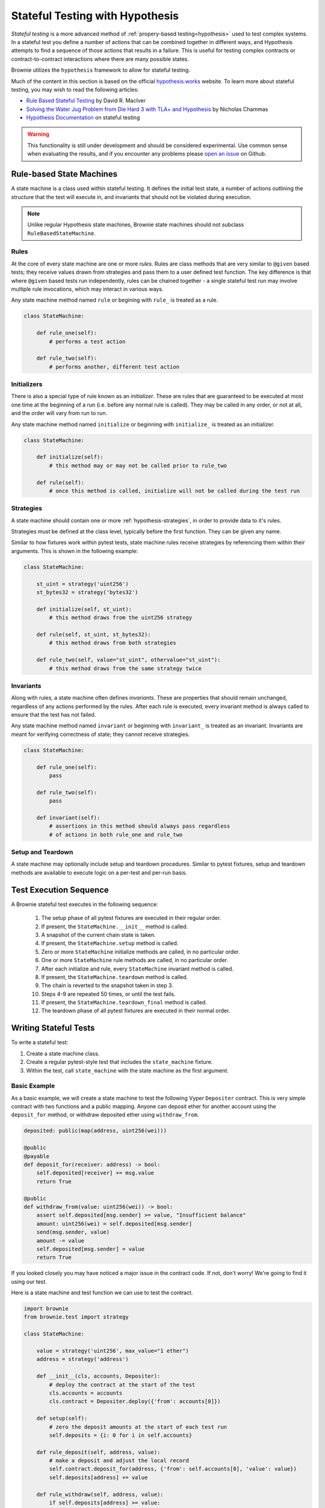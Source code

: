 .. _hypothesis-stateful:

================================
Stateful Testing with Hypothesis
================================

`Stateful testing` is a more advanced method of :ref:`propery-based testing<hypothesis>` used to test complex systems. In a stateful test you define a number of actions that can be combined together in different ways, and Hypothesis attempts to find a sequence of those actions that results in a failure. This is useful for testing complex contracts or contract-to-contract interactions where there are many possible states.

Brownie utilizes the ``hypothesis`` framework to allow for stateful testing.

Much of the content in this section is based on the official `hypothesis.works <https://hypothesis.works/>`_ website. To learn more about stateful testing, you may wish to read the following articles:

* `Rule Based Stateful Testing <https://hypothesis.works/articles/rule-based-stateful-testing/>`_ by David R. MacIver
* `Solving the Water Jug Problem from Die Hard 3 with TLA+ and Hypothesis <https://hypothesis.works/articles/how-not-to-die-hard-with-hypothesis/>`_ by Nicholas Chammas
* `Hypothesis Documentation <https://hypothesis.readthedocs.io/en/latest/stateful.html>`_ on stateful testing

.. warning::

    This functionality is still under development and should be considered experimental. Use common sense when evaluating the results, and if you encounter any problems please `open an issue <https://github.com/iamdefinitelyahuman/brownie/issues>`_ on Github.


Rule-based State Machines
=========================

A state machine is a class used within stateful testing. It defines the initial test state, a number of actions outlining the structure that the test will execute in, and invariants that should not be violated during execution.

.. note::

    Unlike regular Hypothesis state machines, Brownie state machines should not subclass ``RuleBasedStateMachine``.

Rules
-----

At the core of every state machine are one or more `rules`.  Rules are class methods that are very similar to ``@given`` based tests; they receive values drawn from strategies and pass them to a user defined test function. The key difference is that where ``@given`` based tests run independently, rules can be chained together - a single stateful test run may involve multiple rule invocations, which may interact in various ways.

Any state machine method named ``rule`` or begining with ``rule_`` is treated as a rule.

.. code-block:: python

    class StateMachine:

        def rule_one(self):
            # performs a test action

        def rule_two(self):
            # performs another, different test action

Initializers
------------

There is also a special type of rule known as an `initializer`. These are rules that are guaranteed to be executed at most one time at the beginning of a run (i.e. before any normal rule is called). They may be called in any order, or not at all, and the order will vary from run to run.

Any state machine method named ``initialize`` or beginning with ``initialize_`` is treated as an initializer.

.. code-block:: python

    class StateMachine:

        def initialize(self):
            # this method may or may not be called prior to rule_two

        def rule(self):
            # once this method is called, initialize will not be called during the test run

Strategies
----------

A state machine should contain one or more :ref:`hypothesis-strategies`, in order to provide data to it's rules.

Strategies must be defined at the class level, typically before the first function. They can be given any name.

Similar to how fixtures work within pytest tests, state machine rules receive strategies by referencing them within their arguments. This is shown in the following example:

.. code-block:: python

    class StateMachine:

        st_uint = strategy('uint256')
        st_bytes32 = strategy('bytes32')

        def initialize(self, st_uint):
            # this method draws from the uint256 strategy

        def rule(self, st_uint, st_bytes32):
            # this method draws from both strategies

        def rule_two(self, value="st_uint", othervalue="st_uint"):
            # this method draws from the same strategy twice

Invariants
----------

Along with rules, a state machine often defines `invariants`. These are properties that should remain unchanged, regardless of any actions performed by the rules. After each rule is executed, every invariant method is always called to ensure that the test has not failed.

Any state machine method named ``invariant`` or beginning with ``invariant_`` is treated as an invariant. Invariants are meant for verifying correctness of state; they cannot receive strategies.

.. code-block:: python

    class StateMachine:

        def rule_one(self):
            pass

        def rule_two(self):
            pass

        def invariant(self):
            # assertions in this method should always pass regardless
            # of actions in both rule_one and rule_two

Setup and Teardown
------------------

A state machine may optionally include setup and teardown procedures. Similar to pytest fixtures, setup and teardown methods are available to execute logic on a per-test and per-run basis.

.. py:classmethod:: StateMachine.__init__(cls, *args)

    This method is called once, prior to the chain snapshot taken before the first test run. It is run as a class method - changes made to the state machine will persist through every run of the test.

    ``__init__`` is the only method that can be used to pass external data into the state machine. In the following example, we use it to pass the :ref:`accounts<test-fixtures-accounts>` fixture, and a deployed instance of a token contract:

    .. code-block:: python

        class StateMachine:

            def __init__(cls, accounts, token):
                cls.accounts = accounts
                cls.token = token


        def test_stateful(Token, accounts, state_machine):
            token = Token.deploy("Test Token", "TST", 18, "100 ether", {'from': accounts[0]})

            # state_machine forwards all the arguments to StateMachine.__init__
            state_machine(StateMachine, accounts, token)

.. py:classmethod:: StateMachine.setup(self)

    This method is called at the beginning of each test run, immediately after chain is reverted to the snapshot. Changes applied during ``setup`` will only have an effect for the upcoming run.

.. py:classmethod:: StateMachine.teardown(self)

    This method is called at the end of each successful test run, prior to the chain revert. ``teardown`` is not called if the run fails.

.. py:classmethod:: StateMachine.teardown_final(cls)

    This method is called after the final test run has completed and the chain has been reverted. ``teardown_final`` is called regardless of whether the test passed or failed.

Test Execution Sequence
=======================

A Brownie stateful test executes in the following sequence:

    1. The setup phase of all pytest fixtures are executed in their regular order.
    2. If present, the ``StateMachine.__init__`` method is called.
    3. A snapshot of the current chain state is taken.
    4. If present, the ``StateMachine.setup`` method is called.
    5. Zero or more ``StateMachine`` initialize methods are called, in no particular order.
    6. One or more ``StateMachine`` rule methods are called, in no particular order.
    7. After each initialize and rule, every ``StateMachine`` invariant method is called.
    8. If present, the ``StateMachine.teardown`` method is called.
    9. The chain is reverted to the snapshot taken in step 3.
    10. Steps 4-9 are repeated 50 times, or until the test fails.
    11. If present, the ``StateMachine.teardown_final`` method is called.
    12. The teardown phase of all pytest fixtures are executed in their normal order.

Writing Stateful Tests
======================

To write a stateful test:

1. Create a state machine class.
2. Create a regular pytest-style test that includes the ``state_machine`` fixture.
3. Within the test, call ``state_machine`` with the state machine as the first argument.

.. py:method:: brownie.test.stateful.state_machine(state_machine_class, *args, settings=None)

    Executes a stateful test.

    * ``state_machine_class``: A state machine class to be used in the test. Be sure to pass the class itself, not an instance of the class.
    * ``*args``: Any arguments given here will be passed to the state machine's ``__init__`` method.
    * ``settings``: An optional dictionary of :ref:`Hypothesis settings<hypothesis-settings>` that will replace the defaults for this test only.

    This method is available as a pytest fixture ``state_machine``.

Basic Example
-------------

As a basic example, we will create a state machine to test the following Vyper ``Depositer`` contract. This is very simple contract with two functions and a public mapping. Anyone can deposit ether for another account using the ``deposit_for`` method, or withdraw deposited ether using ``withdraw_from``.

.. code-block:: python

    deposited: public(map(address, uint256(wei)))

    @public
    @payable
    def deposit_for(receiver: address) -> bool:
        self.deposited[receiver] += msg.value
        return True

    @public
    def withdraw_from(value: uint256(wei)) -> bool:
        assert self.deposited[msg.sender] >= value, "Insufficient balance"
        amount: uint256(wei) = self.deposited[msg.sender]
        send(msg.sender, value)
        amount -= value
        self.deposited[msg.sender] = value
        return True

If you looked closely you may have noticed a major issue in the contract code. If not, don't worry! We're going to find it using our test.

Here is a state machine and test function we can use to test the contract.

.. code-block:: python

    import brownie
    from brownie.test import strategy

    class StateMachine:

        value = strategy('uint256', max_value="1 ether")
        address = strategy('address')

        def __init__(cls, accounts, Depositer):
            # deploy the contract at the start of the test
            cls.accounts = accounts
            cls.contract = Depositer.deploy({'from': accounts[0]})

        def setup(self):
            # zero the deposit amounts at the start of each test run
            self.deposits = {i: 0 for i in self.accounts}

        def rule_deposit(self, address, value):
            # make a deposit and adjust the local record
            self.contract.deposit_for(address, {'from': self.accounts[0], 'value': value})
            self.deposits[address] += value

        def rule_withdraw(self, address, value):
            if self.deposits[address] >= value:
                # make a withdrawal and adjust the local record
                self.contract.withdraw_from(value, {'from': address})
                self.deposits[address] -= value
            else:
                # attempting to withdraw beyond your balance should revert
                with brownie.reverts("Insufficient balance"):
                    self.contract.withdraw_from(value, {'from': address})

        def invariant(self):
            # compare the contract deposit amounts with the local record
            for address, amount in self.deposits.items():
                assert self.contract.deposited(address) == amount


    def test_stateful(Depositer, accounts, state_machine):
        state_machine(StateMachine, accounts, Depositer)

When this test is executed, it will call ``rule_deposit`` and ``rule_withdraw`` using random data from the given stratgies until it encounters a state which violates one of the assertions. If this happens, it repeats the test in an attempt to find the shortest path and smallest data set possible that reproduces the error. Finally it saves the failing conditions to be used in future tests, and then delivers the following output:

::

        def invariant(self):
            for address, amount in self.deposits.items():
    >           assert self.contract.deposited(address) == amount
    E           AssertionError: assert 0 == 1

    Falsifying example:
    state = BrownieStateMachine()
    state.rule_deposit(address=<Account '0x33A4622B82D4c04a53e170c638B944ce27cffce3'>, value=1)
    state.rule_withdraw(address=<Account '0x33A4622B82D4c04a53e170c638B944ce27cffce3'>, value=0)
    state.teardown()

From this we can see the sequence of calls leading up to the error, and that the failed assertion is that ``self.contract.deposited(address)`` is zero, when we expected it to be one. There is clearly an issue in how the contract adjusts balances within the withdraw function.
